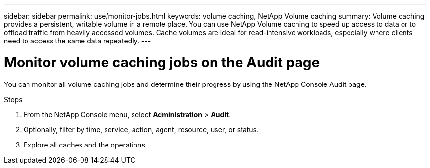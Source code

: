 ---
sidebar: sidebar
permalink: use/monitor-jobs.html
keywords: volume caching, NetApp Volume caching
summary: Volume caching provides a persistent, writable volume in a remote place. You can use NetApp Volume caching to speed up access to data or to offload traffic from heavily accessed volumes. Cache volumes are ideal for read-intensive workloads, especially where clients need to access the same data repeatedly.
---

= Monitor volume caching jobs on the Audit page
:hardbreaks:
:icons: font
:imagesdir: ../media/

[.lead]
You can monitor all volume caching jobs and determine their progress by using the NetApp Console Audit page. 

.Steps

. From the NetApp Console menu, select *Administration* > *Audit*.


. Optionally, filter by time, service, action, agent, resource, user, or status. 

. Explore all caches and the operations. 